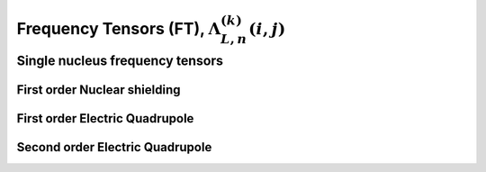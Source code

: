 
.. _frequency_component_function:

Frequency Tensors (FT), :math:`\Lambda_{L, n}^{(k)}(i,j)`
---------------------------------------------------------

.. seealso:: :ref:`Frequency component functions in PAS <frequency_tensor_theory>`,
             :ref:`Spatial orientation functions (SOF) <spatial_orientation_function>`,
             :ref:`Spin transition functions (STF) <spin_transition_function>`

.. raw:: html

    <a class="btn btn-default"
       href=./source/frequency_tensor_source.html> Source
    </a>

Single nucleus frequency tensors
^^^^^^^^^^^^^^^^^^^^^^^^^^^^^^^^

First order Nuclear shielding
"""""""""""""""""""""""""""""

.. doxygenfunction:: FCF_1st_order_nuclear_shielding_Hamiltonian()

First order Electric Quadrupole
"""""""""""""""""""""""""""""""

.. doxygenfunction:: FCF_1st_order_electric_quadrupole_Hamiltonian()

Second order Electric Quadrupole
""""""""""""""""""""""""""""""""

.. doxygenfunction:: FCF_2nd_order_electric_quadrupole_Hamiltonian()
